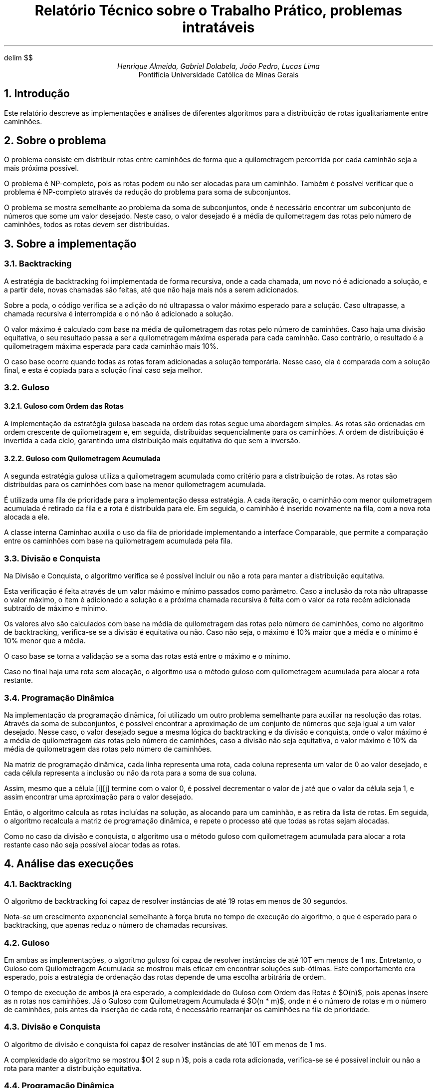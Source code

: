 .\" Macro para atalho de math
.EQ
delim $$
.EN

.\" Texto
.TL
Relatório Técnico sobre o Trabalho Prático, problemas intratáveis
.AU
Henrique Almeida, Gabriel Dolabela, João Pedro, Lucas Lima
.AI
Pontifícia Universidade Católica de Minas Gerais
.NH
Introdução
.PP
Este relatório descreve as implementações e análises de diferentes algoritmos para a distribuição de rotas igualitariamente entre caminhões.
.NH
Sobre o problema
.PP
O problema consiste em distribuir rotas entre caminhões de forma que a quilometragem percorrida por cada caminhão seja a mais próxima possível.
.PP
O problema é NP-completo, pois as rotas podem ou não ser alocadas para um caminhão.
Também é possível verificar que o problema é NP-completo através da redução do problema para soma de subconjuntos.
.PP
O problema se mostra semelhante ao problema da soma de subconjuntos, onde é necessário encontrar um subconjunto de números que some um valor desejado.
Neste caso, o valor desejado é a média de quilometragem das rotas pelo número de caminhões, todos as rotas devem ser distribuídas.
.NH
Sobre a implementação
.NH 2
Backtracking
.PP
A estratégia de backtracking foi implementada de forma recursiva, onde a cada chamada,
um novo nó é adicionado a solução, e a partir dele, novas chamadas são feitas, até que não haja mais nós a serem adicionados.
.PP
Sobre a poda, o código verifica se a adição do nó ultrapassa o valor máximo esperado para a solução.
Caso ultrapasse, a chamada recursiva é interrompida e o nó não é adicionado a solução.
.PP
O valor máximo é calculado com base na média de quilometragem das rotas pelo número de caminhões.
Caso haja uma divisão equitativa, o seu resultado passa a ser a quilometragem máxima esperada para cada caminhão.
Caso contrário, o resultado é a quilometragem máxima esperada para cada caminhão mais 10%.
.PP
O caso base ocorre quando todas as rotas foram adicionadas a solução temporária.
Nesse caso, ela é comparada com a solução final, e esta é copiada para a solução final caso seja melhor.
.NH 2
Guloso
.NH 3
Guloso com Ordem das Rotas
.PP
A implementação da estratégia gulosa baseada na ordem das rotas segue uma abordagem simples.
As rotas são ordenadas em ordem crescente de quilometragem e, em seguida, distribuídas sequencialmente para os caminhões.
A ordem de distribuição é invertida a cada ciclo, garantindo uma distribuição mais equitativa do que sem a inversão.
.NH 3
Guloso com Quilometragem Acumulada
.PP
A segunda estratégia gulosa utiliza a quilometragem acumulada como critério para a distribuição de rotas.
As rotas são distribuídas para os caminhões com base na menor quilometragem acumulada.
.PP
É utilizada uma fila de prioridade para a implementação dessa estratégia.
A cada iteração, o caminhão com menor quilometragem acumulada é retirado da fila e a rota é distribuída para ele.
Em seguida, o caminhão é inserido novamente na fila, com a nova rota alocada a ele.
.PP
A classe interna Caminhao auxilia o uso da fila de prioridade implementando a interface Comparable,
que permite a comparação entre os caminhões com base na quilometragem acumulada pela fila.
.NH 2
Divisão e Conquista
.PP
Na Divisão e Conquista, o algoritmo verifica se é possível incluir ou não a rota para manter a distribuição equitativa.
.PP
Esta verificação é feita através de um valor máximo e mínimo passados como parâmetro.
Caso a inclusão da rota não ultrapasse o valor máximo, o item é adicionado a solução e a próxima chamada recursiva é feita
com o valor da rota recém adicionada subtraído de máximo e mínimo.
.PP
Os valores alvo são calculados com base na média de quilometragem das rotas pelo número de caminhões,
como no algoritmo de backtracking, verifica-se se a divisão é equitativa ou não.
Caso não seja, o máximo é 10% maior que a média e o mínimo é 10% menor que a média.
.PP
O caso base se torna a validação se a soma das rotas está entre o máximo e o mínimo.
.PP
Caso no final haja uma rota sem alocação, o algoritmo usa o método guloso com quilometragem acumulada para alocar a rota restante.
.NH 2
Programação Dinâmica
.PP
Na implementação da programação dinâmica, foi utilizado um outro problema semelhante para auxiliar na resolução das rotas.
Através da soma de subconjuntos, é possível encontrar a aproximação de um conjunto de números que seja igual a um valor desejado.
Nesse caso, o valor desejado segue a mesma lógica do backtracking e da divisão e conquista, onde o valor máximo é a média de quilometragem das rotas pelo número de caminhões,
caso a divisão não seja equitativa, o valor máximo é 10% da média de quilometragem das rotas pelo número de caminhões.
.PP
Na matriz de programação dinâmica, cada linha representa uma rota, cada coluna representa um valor de 0 ao valor desejado,
e cada célula representa a inclusão ou não da rota para a soma de sua coluna.
.PP
Assim, mesmo que a célula [i][j] termine com o valor 0, é possível decrementar o valor de j até que o valor da célula seja 1,
e assim encontrar uma aproximação para o valor desejado.
.PP
Então, o algoritmo calcula as rotas incluídas na solução, as alocando para um caminhão, e as retira da lista de rotas.
Em seguida, o algoritmo recalcula a matriz de programação dinâmica, e repete o processo até que todas as rotas sejam alocadas.
.PP
Como no caso da divisão e conquista, o algoritmo usa o método guloso com quilometragem acumulada para alocar a rota
restante caso não seja possível alocar todas as rotas.
.NH
Análise das execuções
.NH 2
Backtracking
.PP
O algoritmo de backtracking foi capaz de resolver instâncias de até 19 rotas em menos de 30 segundos.
.PP
Nota-se um crescimento exponencial semelhante à força bruta no tempo de execução do algoritmo,
o que é esperado para o backtracking, que apenas reduz o número de chamadas recursivas.
.DS C
.TS
tab(;) allbox;
c c.
Tamanho;Tempo (ms)
6;0
7;0
8;1
9;2
10;2
11;5
12;12
13;14
14;48
15;77
16;248
17;590
18;3109
19;8305
20;36712
.TE
.DE
.NH 2
Guloso
.PP
Em ambas as implementações, o algoritmo guloso foi capaz de resolver instâncias de até 10T em menos de 1 ms.
Entretanto, o Guloso com Quilometragem Acumulada se mostrou mais eficaz em encontrar soluções sub-ótimas.
Este comportamento era esperado, pois a estratégia de ordenação das rotas depende de uma escolha arbitrária de ordem.
.PP
O tempo de execução de ambos já era esperado, a complexidade do Guloso com Ordem das Rotas é $O(n)$,
pois apenas insere as n rotas nos caminhões.
Já o Guloso com Quilometragem Acumulada é $O(n * m)$, onde n é o número de rotas e m o número de caminhões,
pois antes da inserção de cada rota, é necessário rearranjar os caminhões na fila de prioridade.
.DS C
.TS
tab(;) allbox;
c c.
Tamanho;Tempo (ms)
20;0
40;0
60;0
80;0
100;0
120;0
140;0
160;0
180;0
200;0
220;0
.TE
.DE
.NH 2
Divisão e Conquista
.PP
O algoritmo de divisão e conquista foi capaz de resolver instâncias de até 10T em menos de 1 ms.
.PP
A complexidade do algoritmo se mostrou $O( 2 sup n )$, pois a cada rota adicionada,
verifica-se se é possível incluir ou não a rota para manter a distribuição equitativa.
.DS C
.TS
tab(;) allbox;
c c.
Tamanho;Tempo (ms)
20;3
.TE
.DE
.NH 2
Programação Dinâmica
.PP
O algoritmo de programação dinâmica foi capaz de resolver as instâncias de 10T em menos de 2 ms.
.PP
A complexidade gerada pela matriz de programação dinâmica é
$O(n * m * k)$, onde n é o número de rotas, m a soma das rotas e k o número de caminhões.
Entende-se que a complexidade é $O(n * m * k)$, pois forma-se uma matriz de n linhas e m colunas para inserir as rotas em um caminhão,
e para cada caminhão, é necessário reconstruir esta matriz.
.DS C
.TS
tab(;) allbox;
c c.
Tamanho;Tempo (ms)
20;0
40;0
60;0
80;0
100;0
120;1
140;1
160;1
180;1
200;2
220;2
.TE
.DE
.NH
Conclusão
.PP
O algoritmo de Backtracking demonstrou eficácia para instâncias de até 19 rotas em menos de 30 segundos.
No entanto, a complexidade semelhante à força bruta no tempo de execução, conforme observado, mostra sua limitação para instâncias maiores.
.PP
O Guloso, embora rápido, apresenta soluções não ótimas, principalmente a implementação de ordem das rotas.
Resolvendo instâncias de até 10T em menos de 1 ms, sua eficiência é notável.
.PP
A Divisão e Conquista se mostrou menos eficiente que os Gulosos e a Programação Dinâmica pois ele tem complexidade semelhante ao Backtracking sem trazer a otimalidade.
.PP
A Programação Dinâmica demonstrou bom desempenho.
Essa abordagem pode ser uma escolha equilibrada, oferecendo eficiência sem comprometer a otimalidade.
